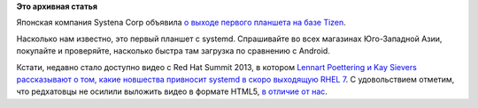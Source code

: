 .. title: Вышел первый планшет с systemd (на базе Tizen)!
.. slug: Вышел-первый-планшет-с-systemd-на-базе-tizen
.. date: 2013-06-28 18:45:38
.. tags:
.. category:
.. link:
.. description:
.. type: text
.. author: Peter Lemenkov

**Это архивная статья**


Японская компания Systena Corp объявила `о выходе первого планшета на
базе
Tizen <http://linuxgizmos.com/japanese-company-announces-first-tizen-tablet/>`__.

Насколько нам известно, это первый планшет с systemd. Спрашивайте во
всех магазинах Юго-Западной Азии, покупайте и проверяйте, насколько
быстра там загрузка по сравнению с Android.

Кстати, недавно стало доступно видео с Red Hat Summit 2013, в котором
`Lennart Poettering и Kay Sievers рассказывают о том, какие новшества
привносит systemd в скоро выходящую RHEL
7 <https://access.redhat.com/site/videos/403833>`__. С удовольствием
отметим, что редхатовцы не осилили выложить видео в формате HTML5, `в
отличие от нас </content/Итоги-fedora-virtualization-day>`__.

